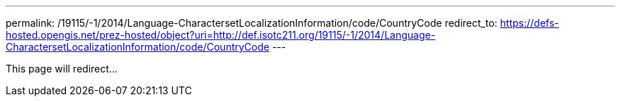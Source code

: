 ---
permalink: /19115/-1/2014/Language-CharactersetLocalizationInformation/code/CountryCode
redirect_to: https://defs-hosted.opengis.net/prez-hosted/object?uri=http://def.isotc211.org/19115/-1/2014/Language-CharactersetLocalizationInformation/code/CountryCode
---

This page will redirect...
